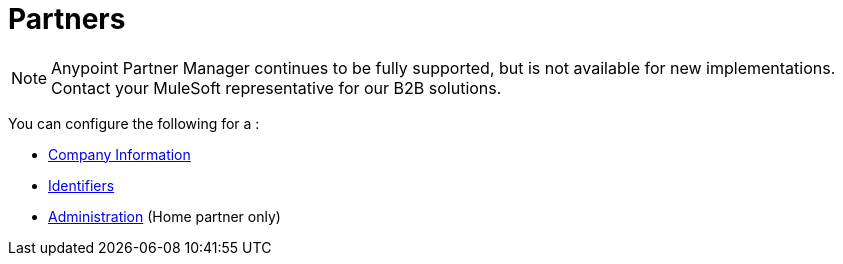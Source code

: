 = Partners

NOTE: Anypoint Partner Manager continues to be fully supported, but is not available for new implementations. Contact your MuleSoft representative for our B2B solutions.

You can configure the following for a :

* link:/anypoint-b2b/company-information[Company Information]
* link:/anypoint-b2b/identifiers[Identifiers]
* link:/anypoint-b2b/administration[Administration] (Home partner only)